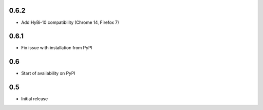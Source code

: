 0.6.2
=====

* Add HyBi-10 compatibility (Chrome 14, Firefox 7)

0.6.1
=====

* Fix issue with installation from PyPI

0.6
===

* Start of availability on PyPI

0.5
===

* Initial release
